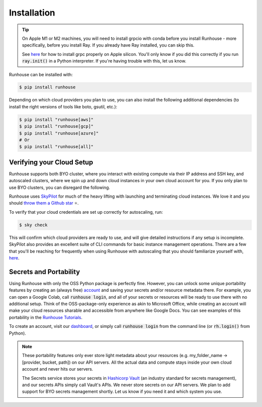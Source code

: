 Installation
====================================

.. tip::
    On Apple M1 or M2 machines️, you will need to install grpcio with conda before you install
    Runhouse - more specifically, before you install Ray. If you already have Ray installed, you can
    skip this.

    See `here <https://docs.ray.io/en/master/ray-overview/installation.html#m1-mac-apple-silicon-support/>`_
    for how to install grpc properly on Apple silicon.
    You'll only know if you did this correctly if you run :code:`ray.init()` in a Python interpreter.
    If you're having trouble with this, let us know.


Runhouse can be installed with:

.. code-block:: console

    $ pip install runhouse

Depending on which cloud providers you plan to use, you can also install the following
additional dependencies (to install the right versions of tools like boto, gsutil, etc.):

.. code-block:: console

    $ pip install "runhouse[aws]"
    $ pip install "runhouse[gcp]"
    $ pip install "runhouse[azure]"
    # Or
    $ pip install "runhouse[all]"

Verifying your Cloud Setup
~~~~~~~~~~~~~~~~~~~~~~~~~~~~~~~~~~~~~~~~
Runhouse supports both BYO cluster, where you interact with existing compute via their IP address and SSH key, and autoscaled clusters,
where we spin up and down cloud instances in your own cloud account for you.
If you only plan to use BYO clusters, you can disregard the following.

Runhouse uses `SkyPilot <https://skypilot.readthedocs.io/en/latest/>`_ for much of the heavy lifting with launching and terminating cloud instances.
We love it and you should `throw them a Github star <https://github.com/skypilot-org/skypilot/>`_ ⭐️.

To verify that your cloud credentials are set up correctly for autoscaling, run:

.. code-block:: console

    $ sky check

This will confirm which cloud providers are ready to use, and will give detailed instructions if any setup is incomplete.
SkyPilot also provides an excellent suite of CLI commands for basic instance management operations.
There are a few that you'll be reaching for frequently when using Runhouse with autoscaling that you
should familiarize yourself with,
`here <https://runhouse-docs.readthedocs-hosted.com/en/latest/overview/compute.html#on-demand-clusters>`_.


Secrets and Portability
~~~~~~~~~~~~~~~~~~~~~~~

Using Runhouse with only the OSS Python package is perfectly fine.
However, you can unlock some unique portability features by creating an (always free) `account <https://api.run.house/>`_
and saving your secrets and/or resource metadata there.
For example, you can open a Google Colab, call :code:`runhouse login`, and all of your secrets or resources
will be ready to use there with no additional setup. Think of the OSS-package-only experience as
akin to Microsoft Office, while creating an account will make your cloud resources sharable and
accessible from anywhere like Google Docs. You can see examples of this portability
in the `Runhouse Tutorials <https://github.com/run-house/tutorials/>`_.

To create an account, visit our `dashboard <https://api.run.house/>`_, or simply call
:code:`runhouse login` from the command line (or :code:`rh.login()` from Python).

.. note::
    These portability features only ever store light metadata about your resources
    (e.g. my_folder_name -> [provider, bucket, path]) on our API servers.
    All the actual data and compute stays inside your own cloud account and never hits our servers.

    The Secrets service stores your secrets in `Hashicorp Vault <https://www.vaultproject.io/>`_ (an industry standard for secrets management),
    and our secrets APIs simply call Vault's APIs. We never store secrets on our API servers.
    We plan to add support for BYO secrets management shortly.
    Let us know if you need it and which system you use.
